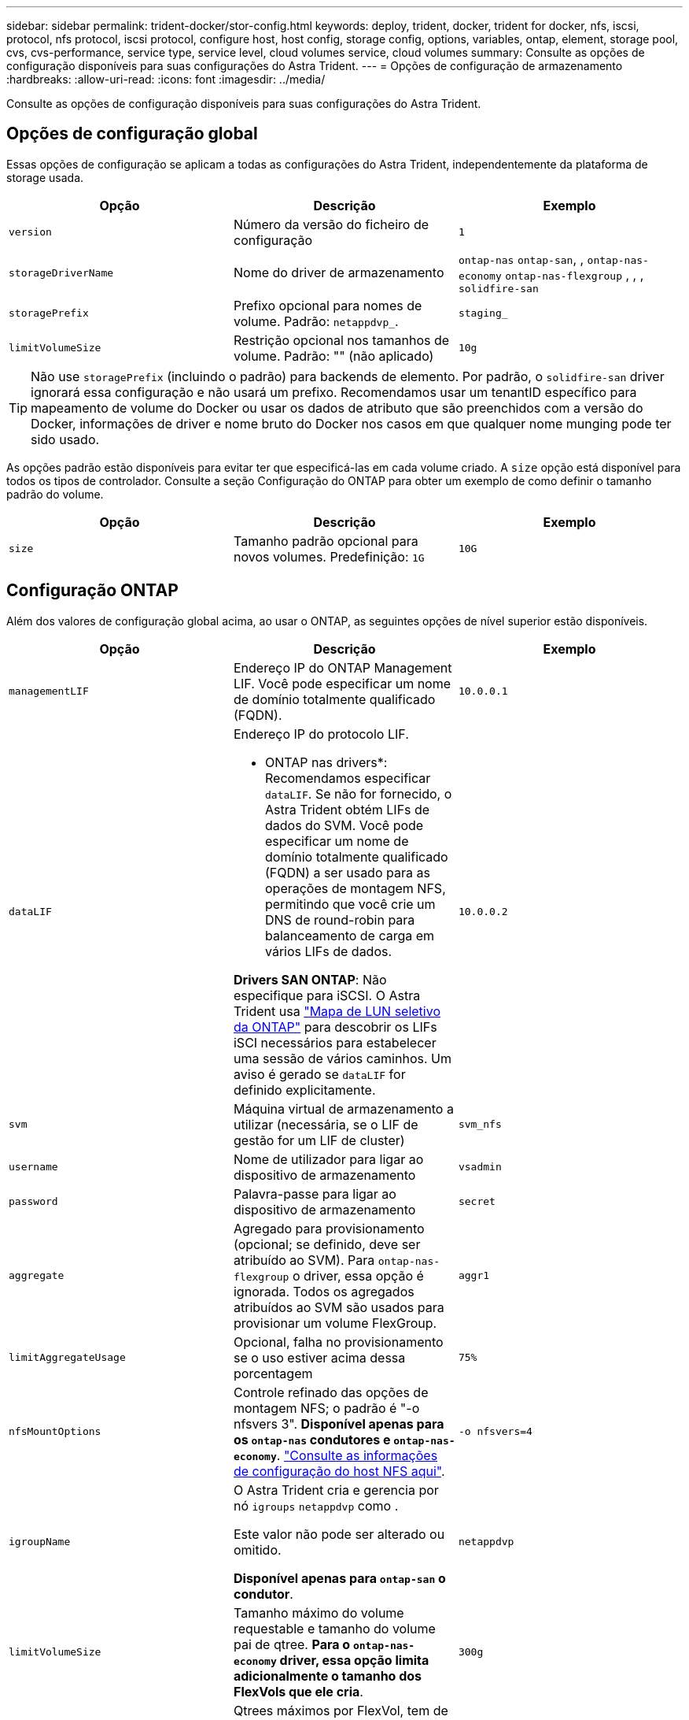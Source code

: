 ---
sidebar: sidebar 
permalink: trident-docker/stor-config.html 
keywords: deploy, trident, docker, trident for docker, nfs, iscsi, protocol, nfs protocol, iscsi protocol, configure host, host config, storage config, options, variables, ontap, element, storage pool, cvs, cvs-performance, service type, service level, cloud volumes service, cloud volumes 
summary: Consulte as opções de configuração disponíveis para suas configurações do Astra Trident. 
---
= Opções de configuração de armazenamento
:hardbreaks:
:allow-uri-read: 
:icons: font
:imagesdir: ../media/


[role="lead"]
Consulte as opções de configuração disponíveis para suas configurações do Astra Trident.



== Opções de configuração global

Essas opções de configuração se aplicam a todas as configurações do Astra Trident, independentemente da plataforma de storage usada.

[cols="3*"]
|===
| Opção | Descrição | Exemplo 


| `version`  a| 
Número da versão do ficheiro de configuração
 a| 
`1`



| `storageDriverName`  a| 
Nome do driver de armazenamento
 a| 
`ontap-nas` `ontap-san`, , `ontap-nas-economy`
`ontap-nas-flexgroup` , , , `solidfire-san`



| `storagePrefix`  a| 
Prefixo opcional para nomes de volume. Padrão: `netappdvp_`.
 a| 
`staging_`



| `limitVolumeSize`  a| 
Restrição opcional nos tamanhos de volume. Padrão: "" (não aplicado)
 a| 
`10g`

|===

TIP: Não use `storagePrefix` (incluindo o padrão) para backends de elemento. Por padrão, o `solidfire-san` driver ignorará essa configuração e não usará um prefixo. Recomendamos usar um tenantID específico para mapeamento de volume do Docker ou usar os dados de atributo que são preenchidos com a versão do Docker, informações de driver e nome bruto do Docker nos casos em que qualquer nome munging pode ter sido usado.

As opções padrão estão disponíveis para evitar ter que especificá-las em cada volume criado. A `size` opção está disponível para todos os tipos de controlador. Consulte a seção Configuração do ONTAP para obter um exemplo de como definir o tamanho padrão do volume.

[cols="3*"]
|===
| Opção | Descrição | Exemplo 


| `size`  a| 
Tamanho padrão opcional para novos volumes. Predefinição: `1G`
 a| 
`10G`

|===


== Configuração ONTAP

Além dos valores de configuração global acima, ao usar o ONTAP, as seguintes opções de nível superior estão disponíveis.

[cols="3*"]
|===
| Opção | Descrição | Exemplo 


| `managementLIF`  a| 
Endereço IP do ONTAP Management LIF. Você pode especificar um nome de domínio totalmente qualificado (FQDN).
 a| 
`10.0.0.1`



| `dataLIF`  a| 
Endereço IP do protocolo LIF.

* ONTAP nas drivers*: Recomendamos especificar `dataLIF`. Se não for fornecido, o Astra Trident obtém LIFs de dados do SVM. Você pode especificar um nome de domínio totalmente qualificado (FQDN) a ser usado para as operações de montagem NFS, permitindo que você crie um DNS de round-robin para balanceamento de carga em vários LIFs de dados.

*Drivers SAN ONTAP*: Não especifique para iSCSI. O Astra Trident usa link:https://docs.netapp.com/us-en/ontap/san-admin/selective-lun-map-concept.html["Mapa de LUN seletivo da ONTAP"^] para descobrir os LIFs iSCI necessários para estabelecer uma sessão de vários caminhos. Um aviso é gerado se `dataLIF` for definido explicitamente.
 a| 
`10.0.0.2`



| `svm`  a| 
Máquina virtual de armazenamento a utilizar (necessária, se o LIF de gestão for um LIF de cluster)
 a| 
`svm_nfs`



| `username`  a| 
Nome de utilizador para ligar ao dispositivo de armazenamento
 a| 
`vsadmin`



| `password`  a| 
Palavra-passe para ligar ao dispositivo de armazenamento
 a| 
`secret`



| `aggregate`  a| 
Agregado para provisionamento (opcional; se definido, deve ser atribuído ao SVM). Para `ontap-nas-flexgroup` o driver, essa opção é ignorada. Todos os agregados atribuídos ao SVM são usados para provisionar um volume FlexGroup.
 a| 
`aggr1`



| `limitAggregateUsage`  a| 
Opcional, falha no provisionamento se o uso estiver acima dessa porcentagem
 a| 
`75%`



| `nfsMountOptions`  a| 
Controle refinado das opções de montagem NFS; o padrão é "-o nfsvers 3". *Disponível apenas para os `ontap-nas` condutores e `ontap-nas-economy`*. https://www.netapp.com/pdf.html?item=/media/10720-tr-4067.pdf["Consulte as informações de configuração do host NFS aqui"^].
 a| 
`-o nfsvers=4`



| `igroupName`  a| 
O Astra Trident cria e gerencia por nó `igroups` `netappdvp` como .

Este valor não pode ser alterado ou omitido.

*Disponível apenas para `ontap-san` o condutor*.
 a| 
`netappdvp`



| `limitVolumeSize`  a| 
Tamanho máximo do volume requestable e tamanho do volume pai de qtree. *Para o `ontap-nas-economy` driver, essa opção limita adicionalmente o tamanho dos FlexVols que ele cria*.
 a| 
`300g`



| `qtreesPerFlexvol`  a| 
Qtrees máximos por FlexVol, tem de estar no intervalo [50, 300], o padrão é 200.

*Para `ontap-nas-economy` o driver, esta opção permite personalizar o número máximo de qtrees por FlexVol*.
 a| 
`300`



| `sanType` | *Suportado apenas para `ontap-san` driver.* Utilize para selecionar `iscsi` para iSCSI ou `nvme` para NVMe/TCP. | `iscsi` se estiver em branco 
|===
As opções padrão estão disponíveis para evitar ter que especificá-las em cada volume criado:

[cols="1,3,2"]
|===
| Opção | Descrição | Exemplo 


| `spaceReserve`  a| 
Modo de reserva de espaço; `none` (thin Provisioning) ou `volume` (thick)
 a| 
`none`



| `snapshotPolicy`  a| 
Política de instantâneos a utilizar, a predefinição é `none`
 a| 
`none`



| `snapshotReserve`  a| 
O padrão é "" para aceitar o padrão ONTAP
 a| 
`10`



| `splitOnClone`  a| 
Divida um clone de seu pai na criação, o padrão é `false`
 a| 
`false`



| `encryption`  a| 
Ativa a criptografia de volume NetApp (NVE) no novo volume; o padrão é `false`. O NVE deve ser licenciado e habilitado no cluster para usar essa opção.

Se o NAE estiver ativado no back-end, qualquer volume provisionado no Astra Trident será o NAE ativado.

Para obter mais informações, consulte: link:../trident-reco/security-reco.html["Como o Astra Trident funciona com NVE e NAE"].
 a| 
verdadeiro



| `unixPermissions`  a| 
Opção nas para volumes NFS provisionados, o padrão é `777`
 a| 
`777`



| `snapshotDir`  a| 
Opção nas para acesso ao `.snapshot` diretório, o padrão é `false`
 a| 
`true`



| `exportPolicy`  a| 
A opção nas para a política de exportação NFS a usar, o padrão é `default`
 a| 
`default`



| `securityStyle`  a| 
Opção nas para acesso ao volume NFS provisionado.

Estilos de segurança e `unix` suporte de NFS `mixed`. A predefinição é `unix`.
 a| 
`unix`



| `fileSystemType`  a| 
Opção SAN para selecionar o tipo de sistema de arquivos, o padrão é `ext4`
 a| 
`xfs`



| `tieringPolicy`  a| 
A política de disposição em categorias a usar, o padrão é `none`; `snapshot-only` para a configuração pré-ONTAP 9.5 SVM-DR
 a| 
`none`

|===


=== Opções de dimensionamento

Os `ontap-nas` drivers e `ontap-san` criam um ONTAP FlexVol para cada volume do Docker. O ONTAP dá suporte a até 1000 FlexVols por nó de cluster com um máximo de cluster de 12.000 FlexVols. Se os requisitos de volume do Docker se ajustarem a essa limitação, `ontap-nas` o driver será a solução nas preferida devido aos recursos adicionais oferecidos pelo FlexVols, como snapshots Docker volume granular e clonagem.

Se você precisar de mais volumes do Docker do que pode ser acomodado pelos limites do FlexVol, escolha o `ontap-nas-economy` ou o `ontap-san-economy` driver.

 `ontap-nas-economy`O driver cria volumes do Docker como Qtrees do ONTAP em um pool de FlexVols gerenciados automaticamente. As Qtrees oferecem dimensionamento muito maior, até 100.000 PB por nó de cluster e 2.400.000 PB por cluster, à custa de alguns recursos.  `ontap-nas-economy`O driver não oferece suporte a snapshots ou clonagem granular de volume do Docker.


NOTE: No momento, o `ontap-nas-economy` driver não é compatível com o Docker Swarm, porque o Swarm não orquestra a criação de volume em vários nós.

 `ontap-san-economy`O driver cria volumes do Docker como LUNs ONTAP em um pool compartilhado de FlexVols gerenciados automaticamente. Dessa forma, cada FlexVol não se restringe a apenas um LUN e oferece melhor escalabilidade para workloads SAN. Dependendo do storage array, o ONTAP oferece suporte para até 16384 LUNs por cluster. Como os volumes são LUNs abaixo, esse driver oferece suporte a snapshots e clonagem granular do Docker volume.

Escolha o `ontap-nas-flexgroup` driver para aumentar o paralelismo para um único volume que pode crescer para o intervalo de petabytes com bilhões de arquivos. Alguns casos de uso ideais para FlexGroups incluem IA/ML/DL, big data e análise, compilações de software, streaming, repositórios de arquivos e assim por diante. O Trident usa todos os agregados atribuídos a uma SVM ao provisionar um volume FlexGroup. O suporte do FlexGroup no Trident também tem as seguintes considerações:

* Requer ONTAP versão 9,2 ou superior.
* A partir desta redação, FlexGroups só suportam NFS v3.
* Recomendado para ativar os identificadores NFSv3 de 64 bits para o SVM.
* O tamanho mínimo recomendado de membro/volume FlexGroup é 100GiB.
* A clonagem não é compatível com volumes FlexGroup.


Para obter informações sobre FlexGroups e cargas de trabalho apropriadas para FlexGroups, consulte https://www.netapp.com/pdf.html?item=/media/12385-tr4571pdf.pdf["Guia de práticas recomendadas e implementação de volumes do NetApp FlexGroup"^].

Para obter recursos avançados e grande escala no mesmo ambiente, você pode executar várias instâncias do Docker volume Plugin, com uma usando `ontap-nas` e outra usando `ontap-nas-economy`o .



=== Exemplo de arquivos de configuração do ONTAP

.Exemplo de NFS para o driver <code> ONTAP-nas</code>
[%collapsible]
====
[listing]
----
{
    "version": 1,
    "storageDriverName": "ontap-nas",
    "managementLIF": "10.0.0.1",
    "dataLIF": "10.0.0.2",
    "svm": "svm_nfs",
    "username": "vsadmin",
    "password": "password",
    "aggregate": "aggr1",
    "defaults": {
      "size": "10G",
      "spaceReserve": "none",
      "exportPolicy": "default"
    }
}
----
====
.Exemplo de NFS para o driver <code> ONTAP-nas-FlexGroup </code>
[%collapsible]
====
[listing]
----
{
    "version": 1,
    "storageDriverName": "ontap-nas-flexgroup",
    "managementLIF": "10.0.0.1",
    "dataLIF": "10.0.0.2",
    "svm": "svm_nfs",
    "username": "vsadmin",
    "password": "password",
    "defaults": {
      "size": "100G",
      "spaceReserve": "none",
      "exportPolicy": "default"
    }
}
----
====
.Exemplo de NFS para o driver <code> ONTAP-nas-economy</code>
[%collapsible]
====
[listing]
----
{
    "version": 1,
    "storageDriverName": "ontap-nas-economy",
    "managementLIF": "10.0.0.1",
    "dataLIF": "10.0.0.2",
    "svm": "svm_nfs",
    "username": "vsadmin",
    "password": "password",
    "aggregate": "aggr1"
}
----
====
.Exemplo iSCSI para o controlador <code> ONTAP-san</code>
[%collapsible]
====
[listing]
----
{
    "version": 1,
    "storageDriverName": "ontap-san",
    "managementLIF": "10.0.0.1",
    "dataLIF": "10.0.0.3",
    "svm": "svm_iscsi",
    "username": "vsadmin",
    "password": "password",
    "aggregate": "aggr1",
    "igroupName": "netappdvp"
}
----
====
.Exemplo de NFS para o driver <code> ONTAP-San-economy</code>
[%collapsible]
====
[listing]
----
{
    "version": 1,
    "storageDriverName": "ontap-san-economy",
    "managementLIF": "10.0.0.1",
    "dataLIF": "10.0.0.3",
    "svm": "svm_iscsi_eco",
    "username": "vsadmin",
    "password": "password",
    "aggregate": "aggr1",
    "igroupName": "netappdvp"
}
----
====
.Exemplo de NVMe/TCP para o driver <code> ONTAP-san</code>
[%collapsible]
====
[listing]
----
{
  "version": 1,
  "backendName": "NVMeBackend",
  "storageDriverName": "ontap-san",
  "managementLIF": "10.0.0.1",
  "svm": "svm_nvme",
  "username":"vsadmin",
  "password":"password",
  "sanType": "nvme",
  "useREST": true
}
----
====


== Configuração do software Element

Além dos valores de configuração global, ao usar o software Element (NetApp HCI/SolidFire), essas opções estão disponíveis.

[cols="3*"]
|===
| Opção | Descrição | Exemplo 


| `Endpoint`  a| 
/<login>:<password>/<mvip>/json-rpc/<element-version>
 a| 
\https://admin:admin@192.168.160.3/json-rpc/8.0



| `SVIP`  a| 
Endereço IP iSCSI e porta
 a| 
10,0.0,7:3260



| `TenantName`  a| 
Locatário do SolidFireF para usar (criado se não for encontrado)
 a| 
`docker`



| `InitiatorIFace`  a| 
Especifique a interface ao restringir o tráfego iSCSI a uma interface não predefinida
 a| 
`default`



| `Types`  a| 
Especificações de QoS
 a| 
Veja o exemplo abaixo



| `LegacyNamePrefix`  a| 
Prefixo para instalações Trident atualizadas. Se você usou uma versão do Trident anterior a 1.3.2 e executar uma atualização com volumes existentes, precisará definir esse valor para acessar seus volumes antigos que foram mapeados pelo método de nome de volume.
 a| 
`netappdvp-`

|===
O `solidfire-san` driver não suporta Docker Swarm.



=== Exemplo de arquivo de configuração de software Element

[listing]
----
{
    "version": 1,
    "storageDriverName": "solidfire-san",
    "Endpoint": "https://admin:admin@192.168.160.3/json-rpc/8.0",
    "SVIP": "10.0.0.7:3260",
    "TenantName": "docker",
    "InitiatorIFace": "default",
    "Types": [
        {
            "Type": "Bronze",
            "Qos": {
                "minIOPS": 1000,
                "maxIOPS": 2000,
                "burstIOPS": 4000
            }
        },
        {
            "Type": "Silver",
            "Qos": {
                "minIOPS": 4000,
                "maxIOPS": 6000,
                "burstIOPS": 8000
            }
        },
        {
            "Type": "Gold",
            "Qos": {
                "minIOPS": 6000,
                "maxIOPS": 8000,
                "burstIOPS": 10000
            }
        }
    ]
}
----